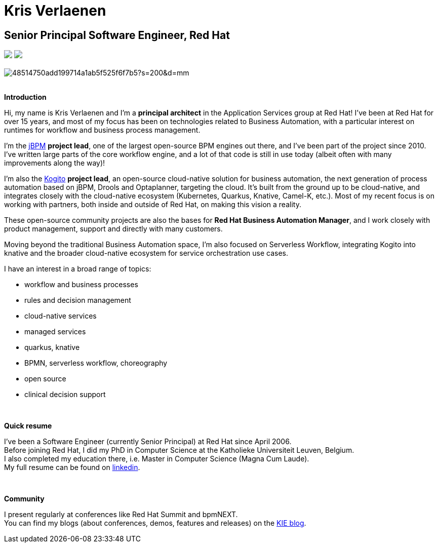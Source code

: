 = Kris Verlaenen
:awestruct-layout: normalBase
:showtitle:

== Senior Principal Software Engineer, Red Hat

++++
<a href="https://twitter.com/KrisVerlaenen"><img src="../../headerFooter/twitterLogo.png"/></a>
<a href="https://github.com/krisv"><img src="../../headerFooter/gitHubLogo.png"/></a>
<br/>
<br/>
++++

image::http://www.gravatar.com/avatar/48514750add199714a1ab5f525f6f7b5?s=200&d=mm[]

++++
<br/>
++++
*Introduction*

Hi, my name is Kris Verlaenen and  I'm a *principal architect* in the Application Services group at Red Hat!  I've been at Red Hat for over 15 years, and
most of my focus has been on technologies related to Business Automation, with a particular interest on runtimes for workflow and business process management.

I'm the https://jbpm.org[jBPM] *project lead*, one of the largest open-source BPM engines out there, and I've been part of the project since 2010.  I've written large parts
of the core workflow engine, and a lot of that code is still in use today (albeit often with many improvements along the way)!

I'm also the https://kogito.kie.org[Kogito] *project lead*, an open-source cloud-native solution for business automation, the next generation of process automation
based on jBPM, Drools and Optaplanner, targeting the cloud.  It's built from the ground up to be cloud-native, and integrates closely with the cloud-native
ecosystem (Kubernetes, Quarkus, Knative, Camel-K, etc.).  Most of my recent focus is on working with partners, both inside and outside of Red Hat, on making this
vision a reality.

These open-source community projects are also the bases for *Red Hat Business Automation Manager*, and I work closely with product management, support and directly
with many customers.

Moving beyond the traditional Business Automation space, I'm also focused on Serverless Workflow, integrating Kogito into knative and the broader cloud-native
ecosystem for service orchestration use cases.

I have an interest in a broad range of topics:

* workflow and business processes
* rules and decision management
* cloud-native services
* managed services
* quarkus, knative
* BPMN, serverless workflow, choreography
* open source
* clinical decision support

++++
<br/>
++++
*Quick resume*

I've been a Software Engineer (currently Senior Principal) at Red Hat since April 2006. +
Before joining Red Hat, I did my PhD in Computer Science at the Katholieke Universiteit Leuven, Belgium. +
I also completed my education there, i.e. Master in Computer Science (Magna Cum Laude). +
My full resume can be found on https://www.linkedin.com/in/krisverlaenen/[linkedin].

++++
<br/>
++++
*Community*

I present regularly at conferences like Red Hat Summit and bpmNEXT. +
You can find my blogs (about conferences, demos, features and releases) on the https://blog.kie.org/category/all?search_authors=4[KIE blog].
